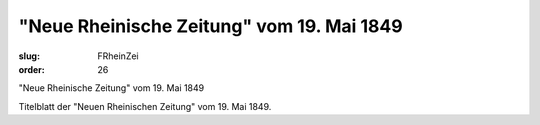 "Neue Rheinische Zeitung" vom 19. Mai 1849
==========================================

:slug: FRheinZei
:order: 26

"Neue Rheinische Zeitung" vom 19. Mai 1849

Titelblatt der "Neuen Rheinischen Zeitung" vom 19. Mai 1849.
